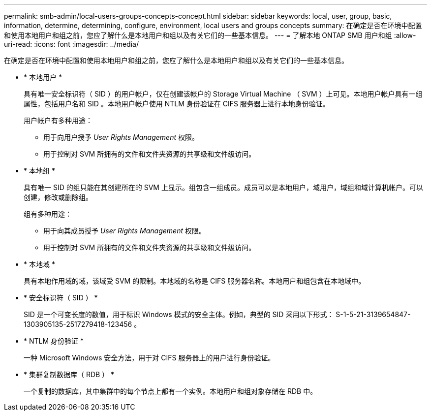 ---
permalink: smb-admin/local-users-groups-concepts-concept.html 
sidebar: sidebar 
keywords: local, user, group, basic, information, determine, determining, configure, environment, local users and groups concepts 
summary: 在确定是否在环境中配置和使用本地用户和组之前，您应了解什么是本地用户和组以及有关它们的一些基本信息。 
---
= 了解本地 ONTAP SMB 用户和组
:allow-uri-read: 
:icons: font
:imagesdir: ../media/


[role="lead"]
在确定是否在环境中配置和使用本地用户和组之前，您应了解什么是本地用户和组以及有关它们的一些基本信息。

* * 本地用户 *
+
具有唯一安全标识符（ SID ）的用户帐户，仅在创建该帐户的 Storage Virtual Machine （ SVM ）上可见。本地用户帐户具有一组属性，包括用户名和 SID 。本地用户帐户使用 NTLM 身份验证在 CIFS 服务器上进行本地身份验证。

+
用户帐户有多种用途：

+
** 用于向用户授予 _User Rights Management_ 权限。
** 用于控制对 SVM 所拥有的文件和文件夹资源的共享级和文件级访问。


* * 本地组 *
+
具有唯一 SID 的组只能在其创建所在的 SVM 上显示。组包含一组成员。成员可以是本地用户，域用户，域组和域计算机帐户。可以创建，修改或删除组。

+
组有多种用途：

+
** 用于向其成员授予 _User Rights Management_ 权限。
** 用于控制对 SVM 所拥有的文件和文件夹资源的共享级和文件级访问。


* * 本地域 *
+
具有本地作用域的域，该域受 SVM 的限制。本地域的名称是 CIFS 服务器名称。本地用户和组包含在本地域中。

* * 安全标识符（ SID ） *
+
SID 是一个可变长度的数值，用于标识 Windows 模式的安全主体。例如，典型的 SID 采用以下形式： S-1-5-21-3139654847-1303905135-2517279418-123456 。

* * NTLM 身份验证 *
+
一种 Microsoft Windows 安全方法，用于对 CIFS 服务器上的用户进行身份验证。

* * 集群复制数据库（ RDB ） *
+
一个复制的数据库，其中集群中的每个节点上都有一个实例。本地用户和组对象存储在 RDB 中。


